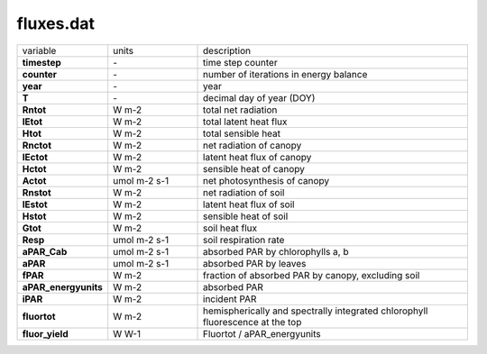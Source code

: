 fluxes.dat
===========

.. list-table::
    :widths: 20 20 60

    * - variable
      - units
      - description
    * - **timestep**
      - \-
      - time step counter
    * - **counter**
      - \-
      - number of iterations in energy balance
    * - **year**
      - \-
      - year
    * - **T**
      - \-
      - decimal day of year (DOY)
    * - **Rntot**
      - W m-2
      - total net radiation
    * - **lEtot**
      - W m-2
      - total latent heat flux
    * - **Htot**
      - W m-2
      - total sensible heat
    * - **Rnctot**
      - W m-2
      - net radiation of canopy
    * - **lEctot**
      - W m-2
      - latent heat flux of canopy
    * - **Hctot**
      - W m-2
      - sensible heat of canopy
    * - **Actot**
      - umol m-2 s-1
      - net photosynthesis of canopy
    * - **Rnstot**
      - W m-2
      - net radiation of soil
    * - **lEstot**
      - W m-2
      - latent heat flux of soil
    * - **Hstot**
      - W m-2
      - sensible heat of soil
    * - **Gtot**
      - W m-2
      - soil heat flux
    * - **Resp**
      - umol m-2 s-1
      - soil respiration rate
    * - **aPAR_Cab**
      - umol m-2 s-1
      - absorbed PAR by chlorophylls a, b
    * - **aPAR**
      - umol m-2 s-1
      - absorbed PAR by leaves
    * - **fPAR**
      - W m-2
      - fraction of absorbed PAR by canopy, excluding soil
    * - **aPAR_energyunits**
      - W m-2
      - absorbed PAR
    * - **iPAR**
      - W m-2
      - incident PAR
    * - **fluortot**
      - W m-2
      - hemispherically and spectrally integrated chlorophyll fluorescence at the top
    * - **fluor_yield**
      - W W-1
      - Fluortot / aPAR_energyunits
